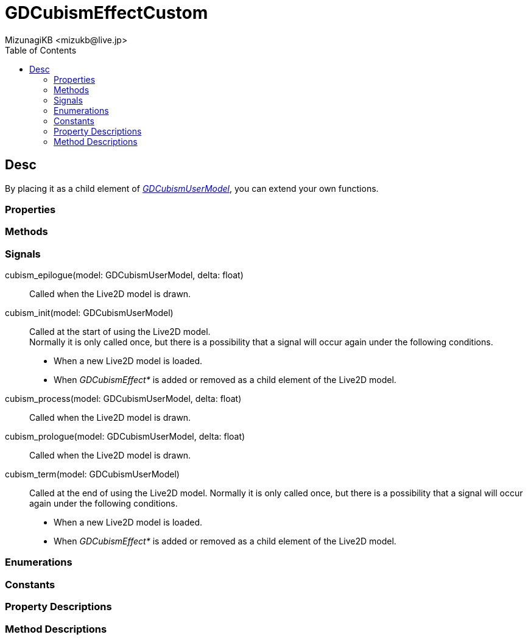 = GDCubismEffectCustom
:encoding: utf-8
:lang: en
:author: MizunagiKB <mizukb@live.jp>
:copyright: 2023 MizunagiKB
:doctype: book
:nofooter:
:toc:
:toclevels: 3
:source-highlighter: highlight.js
:experimental:
:icons: font


== Desc

By placing it as a child element of link:API_gd_cubism_user_model.en.adoc[_GDCubismUserModel_], you can extend your own functions.


=== Properties
=== Methods
=== Signals

cubism_epilogue(model: GDCubismUserModel, delta: float)::
Called when the Live2D model is drawn.

cubism_init(model: GDCubismUserModel)::
Called at the start of using the Live2D model. +
Normally it is only called once, but there is a possibility that a signal will occur again under the following conditions.
* When a new Live2D model is loaded.
* When _GDCubismEffect*_ is added or removed as a child element of the Live2D model.

cubism_process(model: GDCubismUserModel, delta: float)::
Called when the Live2D model is drawn.

cubism_prologue(model: GDCubismUserModel, delta: float)::
Called when the Live2D model is drawn.

cubism_term(model: GDCubismUserModel)::
Called at the end of using the Live2D model.
Normally it is only called once, but there is a possibility that a signal will occur again under the following conditions.
* When a new Live2D model is loaded.
* When _GDCubismEffect*_ is added or removed as a child element of the Live2D model.


=== Enumerations
=== Constants
=== Property Descriptions
=== Method Descriptions

